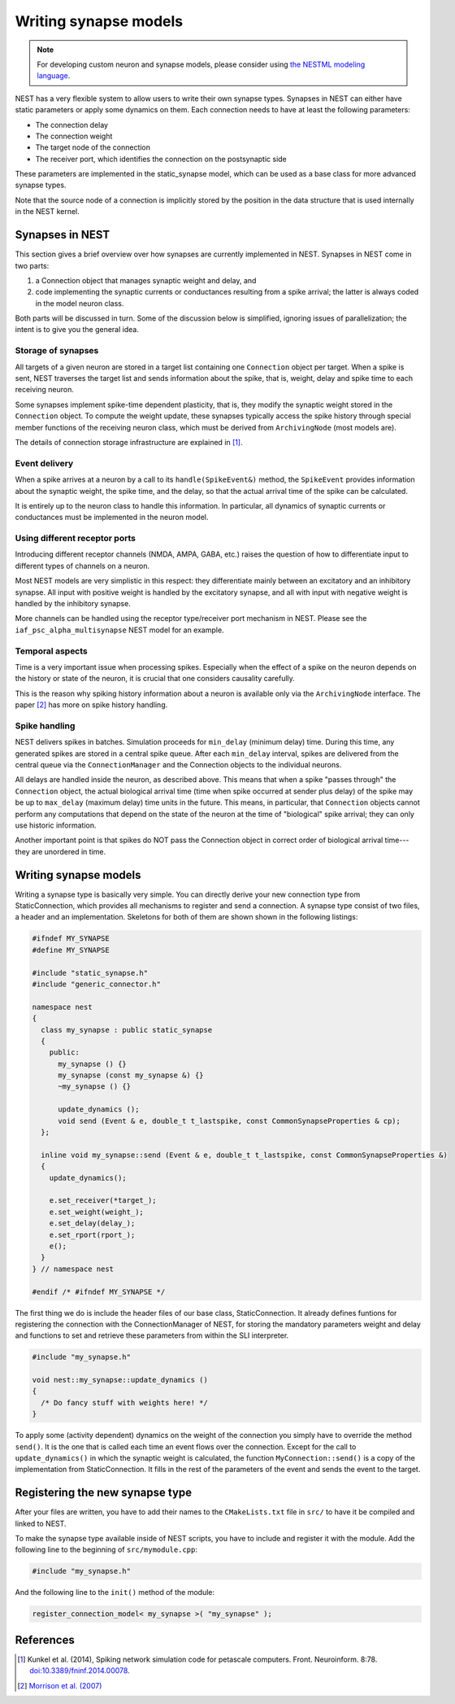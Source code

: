 Writing synapse models
======================

.. note::

   For developing custom neuron and synapse models, please consider using `the NESTML modeling language <https://nestml.readthedocs.org/>`_.

NEST has a very flexible system to allow users to write their own synapse types. Synapses in NEST can either have static parameters or apply some dynamics on them. Each connection needs to have at least the following parameters:

* The connection delay
* The connection weight
* The target node of the connection
* The receiver port, which identifies the connection on the postsynaptic side

These parameters are implemented in the static_synapse model, which can be used as a base class for more advanced synapse types.

Note that the source node of a connection is implicitly stored by the position in the data structure that is used internally in the NEST kernel.


Synapses in NEST
----------------

This section gives a brief overview over how synapses are currently implemented in NEST. Synapses in NEST come in two parts:

1. a Connection object that manages synaptic weight and delay, and

2. code implementing the synaptic currents or conductances resulting from a spike arrival; the latter is always coded in the model neuron class.

Both parts will be discussed in turn. Some of the discussion below is simplified, ignoring issues of parallelization; the intent is to give you the general idea.


Storage of synapses
^^^^^^^^^^^^^^^^^^^

All targets of a given neuron are stored in a target list containing one ``Connection`` object per target. When a spike is sent, NEST traverses the target list and sends information about the spike, that is, weight, delay and spike time to each receiving neuron.

Some synapses implement spike-time dependent plasticity, that is, they modify the synaptic weight stored in the ``Connection`` object. To compute the weight update, these synapses typically access the spike history through special member functions of the receiving neuron class, which must be derived from ``ArchivingNode`` (most models are).

The details of connection storage infrastructure are explained in [1]_.


Event delivery
^^^^^^^^^^^^^^

When a spike arrives at a neuron by a call to its ``handle(SpikeEvent&)`` method, the ``SpikeEvent`` provides information about the synaptic weight, the spike time, and the delay, so that the actual arrival time of the spike can be calculated.

It is entirely up to the neuron class to handle this information. In particular, all dynamics of synaptic currents or conductances must be implemented in the neuron model.


Using different receptor ports
^^^^^^^^^^^^^^^^^^^^^^^^^^^^^^

Introducing different receptor channels (NMDA, AMPA, GABA, etc.) raises the question of how to differentiate input to different types of channels on a neuron.

Most NEST models are very simplistic in this respect: they differentiate mainly between an excitatory and an inhibitory synapse. 
All input with positive weight is handled by the excitatory synapse, and all with input with negative weight is handled by the inhibitory synapse.

More channels can be handled using the receptor type/receiver port mechanism in NEST. Please see the ``iaf_psc_alpha_multisynapse`` NEST model for an example.


Temporal aspects
^^^^^^^^^^^^^^^^

Time is a very important issue when processing spikes. Especially when the effect of a spike on the neuron depends on the history or state of the neuron, it is crucial that one considers causality carefully.

This is the reason why spiking history information about a neuron is available only via the ``ArchivingNode`` interface. The paper [2]_ has more on spike history handling.


Spike handling
^^^^^^^^^^^^^^

NEST delivers spikes in batches. Simulation proceeds for ``min_delay`` (minimum delay) time. During this time, any generated spikes are stored in a central spike queue. After each ``min_delay`` interval, spikes are delivered from the central queue via the ``ConnectionManager`` and the Connection objects to the individual neurons.

All delays are handled inside the neuron, as described above. This means that when a spike "passes through" the ``Connection`` object, the actual biological arrival time (time when spike occurred at sender plus delay) of the spike may be up to ``max_delay`` (maximum delay) time units in the future. This means, in particular, that ``Connection`` objects cannot perform any computations that depend on the state of the neuron at the time of "biological" spike arrival; they can only use historic information.

Another important point is that spikes do NOT pass the Connection object in correct order of biological arrival time---they are unordered in time.


Writing synapse models
----------------------

Writing a synapse type is basically very simple. You can directly
derive your new connection type from StaticConnection, which provides
all mechanisms to register and send a connection. A synapse type
consist of two files, a header and an implementation. Skeletons for
both of them are shown shown in the following listings:

.. code-block:: C++

   #ifndef MY_SYNAPSE
   #define MY_SYNAPSE

   #include "static_synapse.h"
   #include "generic_connector.h"

   namespace nest
   {
     class my_synapse : public static_synapse
     {
       public:
         my_synapse () {}
         my_synapse (const my_synapse &) {}
         ~my_synapse () {}

         update_dynamics ();
         void send (Event & e, double_t t_lastspike, const CommonSynapseProperties & cp);
     };

     inline void my_synapse::send (Event & e, double_t t_lastspike, const CommonSynapseProperties &)
     {
       update_dynamics();

       e.set_receiver(*target_);
       e.set_weight(weight_);
       e.set_delay(delay_);
       e.set_rport(rport_);
       e();
     }
   } // namespace nest

   #endif /* #ifndef MY_SYNAPSE */

The first thing we do is include the header files of our base class,
StaticConnection. It already defines funtions for registering the
connection with the ConnectionManager of NEST, for storing the
mandatory parameters weight and delay and functions to set and
retrieve these parameters from within the SLI interpreter.

.. code-block:: C++

   #include "my_synapse.h"

   void nest::my_synapse::update_dynamics ()
   {
     /* Do fancy stuff with weights here! */
   }

To apply some (activity dependent) dynamics on the weight of the
connection you simply have to override the method ``send()``. It is the
one that is called each time an event flows over the
connection. Except for the call to ``update_dynamics()`` in which the
synaptic weight is calculated, the function ``MyConnection::send()`` is a
copy of the implementation from StaticConnection. It fills in the rest
of the parameters of the event and sends the event to the target.

Registering the new synapse type
--------------------------------

After your files are written, you have to add their names to the
``CMakeLists.txt`` file in ``src/`` to have it be compiled
and linked to NEST.

To make the synapse type available inside of NEST scripts, you have to
include and register it with the module. Add the following line to the
beginning of ``src/mymodule.cpp``:

.. code-block:: C++

   #include "my_synapse.h"

And the following line to the ``init()`` method of the module:

.. code-block:: C++

   register_connection_model< my_synapse >( "my_synapse" );

References
----------

.. [1] Kunkel et al. (2014), Spiking network simulation code for petascale computers. Front. Neuroinform. 8:78. `doi:10.3389/fninf.2014.00078 <http://dx.doi.org/10.3389/fninf.2014.00078>`_.

.. [2] `Morrison et al. (2007) <http://dx.doi.org/10.1162/neco.2007.19.6.1437>`_

